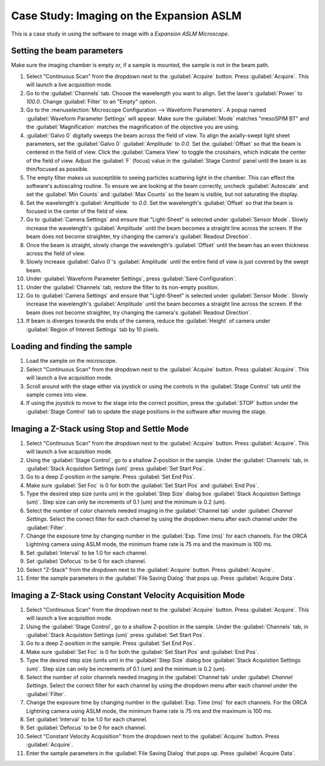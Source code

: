 Case Study: Imaging on the Expansion ASLM
======================================

This is a case study in using the software to image with a `Expansion ASLM Microscope`.

Setting the beam parameters
---------------------------

Make sure the imaging chamber is empty or, if a sample is mounted, the sample is not in the beam path.

#. Select "Continuous Scan" from the dropdown next to the :guilabel:`Acquire` button. Press :guilabel:`Acquire`. This will launch a live acquisition mode.
#. Go to the :guilabel:`Channels` tab. Choose the wavelength you want to align. Set the laser's :guilabel:`Power` to `100.0`. Change :guilabel:`Filter` to an "Empty" option.
#. Go to the :menuselection:`Microscope Configuration --> Waveform Parameters`. A popup named :guilabel:`Waveform Parameter Settings` will appear. Make sure the :guilabel:`Mode` matches "mesoSPIM BT" and the :guilabel:`Magnification` matches the magnification of the objective you are using.
#. :guilabel:`Galvo 0` digitally sweeps the beam across the field of view. To align the axially-swept light sheet parameters, set the :guilabel:`Galvo 0` :guilabel:`Amplitude` to `0.0`. Set the :guilabel:`Offset` so that the beam is centered in the field of view. Click the :guilabel:`Camera View` to toggle the crosshairs, which indicate the center of the field of view. Adjust the :guilabel:`F` (focus) value in the :guilabel:`Stage Control` panel until the beam is as thin/focused as possible.
#. The empty filter makes us susceptible to seeing particles scattering light in the chamber. This can effect the software's autoscaling routine. To ensure we are looking at the beam correctly, uncheck :guilabel:`Autoscale` and set the :guilabel:`Min Counts` and :guilabel:`Max Counts` so the beam is visible, but not saturating the display.
#. Set the wavelength's :guilabel:`Amplitude` to `0.0`. Set the wavelength's :guilabel:`Offset` so that the beam is focused in the center of the field of view.
#. Go to :guilabel:`Camera Settings` and ensure that "Light-Sheet" is selected under :guilabel:`Sensor Mode`. Slowly increase the wavelength's :guilabel:`Amplitude` until the beam becomes a straight line across the screen. If the beam does not become straighter, try changing the camera's :guilabel:`Readout Direction`.
#. Once the beam is straight, slowly change the wavelength's :guilabel:`Offset` until the beam has an even thickness across the field of view.
#. Slowly increase :guilabel:`Galvo 0`'s :guilabel:`Amplitude` until the entire field of view is just covered by the swept beam.
#. Under :guilabel:`Waveform Parameter Settings`, press :guilabel:`Save Configuration`.
#. Under the :guilabel:`Channels` tab, restore the filter to its non-empty position.
#. Go to :guilabel:`Camera Settings` and ensure that "Light-Sheet" is selected under :guilabel:`Sensor Mode`. Slowly increase the wavelength's :guilabel:`Amplitude` until the beam becomes a straight line across the screen. If the beam does not become straighter, try changing the camera's :guilabel:`Readout Direction`.
#. If beam is diverges towards the ends of the camera, reduce the :guilabel:`Height` of camera under :guilabel:`Region of Interest Settings` tab by 10 pixels.



Loading and finding the sample
------------------------------

#. Load the sample on the microscope.
#. Select "Continuous Scan" from the dropdown next to the :guilabel:`Acquire` button. Press :guilabel:`Acquire`. This will launch a live acquisition mode.
#. Scroll around with the stage either via joystick or using the controls in the :guilabel:`Stage Control` tab until the sample comes into view.
#. If using the joystick to move to the stage into the correct position, press the :guilabel:`STOP` button under the :guilabel:`Stage Control` tab to update the stage positions in the software after moving the stage.\

.. z_stack:

Imaging a Z-Stack using Stop and Settle Mode
--------------------------------------------
#. Select "Continuous Scan" from the dropdown next to the :guilabel:`Acquire` button. Press :guilabel:`Acquire`. This will launch a live acquisition mode.
#. Using the :guilabel:`Stage Control`, go to a shallow Z-position in the sample. Under the :guilabel:`Channels` tab, in :guilabel:`Stack Acquistion Settings (um)` press :guilabel:`Set Start Pos`.
#. Go to a deep Z-position in the sample. Press :guilabel:`Set End Pos`.
#. Make sure :guilabel:`Set Foc` is 0 for both the :guilabel:`Set Start Pos` and :guilabel:`End Pos`.
#. Type the desired step size (units um) in the :guilabel:`Step Size` dialog box  :guilabel:`Stack Acquistion Settings (um)`. Step size can only be increments of 0.1 (um) and the minimum is 0.2 (um).
#. Select the number of color channels needed imaging in the :guilabel:`Channel tab` under :guilabel: `Channel Settings`. Select the correct filter for each channel by using the dropdown menu after each channel under the :guilabel:`Filter`.
#. Change the exposure time by changing number in the :guilabel:`Exp. Time (ms)` for each channels. For the ORCA Lightning camera using ASLM mode, the minimum frame rate is 75 ms and the maximum is 100 ms.
#. Set :guilabel:`Interval` to be 1.0 for each channel.
#. Set :guilabel:`Defocus` to be 0 for each channel.
#. Select "Z-Stack" from the dropdown next to the :guilabel:`Acquire` button. Press :guilabel:`Acquire`.
#. Enter the sample parameters in the :guilabel:`File Saving Dialog` that pops up. Press :guilabel:`Acquire Data`.

.. Constant Velocity Acquisition:

Imaging a Z-Stack using Constant Velocity Acquisition Mode
----------------------------------------------------------
#. Select "Continuous Scan" from the dropdown next to the :guilabel:`Acquire` button. Press :guilabel:`Acquire`. This will launch a live acquisition mode.
#. Using the :guilabel:`Stage Control`, go to a shallow Z-position in the sample. Under the :guilabel:`Channels` tab, in :guilabel:`Stack Acquistion Settings (um)` press :guilabel:`Set Start Pos`.
#. Go to a deep Z-position in the sample. Press :guilabel:`Set End Pos`.
#. Make sure :guilabel:`Set Foc` is 0 for both the :guilabel:`Set Start Pos` and :guilabel:`End Pos`.
#. Type the desired step size (units um) in the :guilabel:`Step Size` dialog box  :guilabel:`Stack Acquistion Settings (um)`. Step size can only be increments of 0.1 (um) and the minimum is 0.2 (um).
#. Select the number of color channels needed imaging in the :guilabel:`Channel tab` under :guilabel: `Channel Settings`. Select the correct filter for each channel by using the dropdown menu after each channel under the :guilabel:`Filter`.
#. Change the exposure time by changing number in the :guilabel:`Exp. Time (ms)` for each channels. For the ORCA Lightning camera using ASLM mode, the minimum frame rate is 75 ms and the maximum is 100 ms.
#. Set :guilabel:`Interval` to be 1.0 for each channel.
#. Set :guilabel:`Defocus` to be 0 for each channel.
#. Select "Constant Velocity Acquisition" from the dropdown next to the :guilabel:`Acquire` button. Press :guilabel:`Acquire`.
#. Enter the sample parameters in the :guilabel:`File Saving Dialog` that pops up. Press :guilabel:`Acquire Data`.
